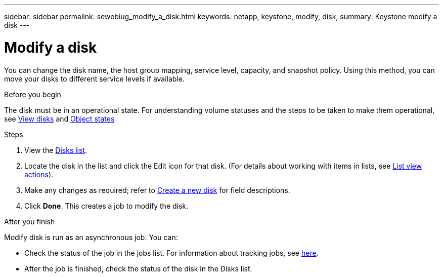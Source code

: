 ---
sidebar: sidebar
permalink: sewebiug_modify_a_disk.html
keywords: netapp, keystone, modify, disk,
summary: Keystone modify a disk
---

= Modify a disk
:hardbreaks:
:nofooter:
:icons: font
:linkattrs:
:imagesdir: ./media/

[.lead]
You can change the disk name, the host group mapping, service level, capacity, and snapshot policy. Using this method, you can move your disks to different service levels if available.

.Before you begin

The disk must be in an operational state. For understanding volume statuses and the steps to be taken to make them operational, see link:sewebiug_view_disks.html[View disks] and link:sewebiug_netapp_service_engine_web_interface_overview.html#object-states[Object states]

.Steps

. View the link:sewebiug_view_disks.html#view-disks[Disks list].
. Locate the disk in the list and click the Edit icon for that disk. (For details about working with items in lists, see link:sewebiug_netapp_service_engine_web_interface_overview.html#list-view[List view actions]).
. Make any changes as required; refer to link:sewebiug_create_a_new_disk.html[Create a new disk] for field descriptions.
. Click *Done*. This creates a job to modify the disk.

.After you finish

Modify disk is run as an asynchronous job. You can:

* Check the status of the job in the jobs list. For information about tracking jobs, see link:sewebiug_netapp_service_engine_web_interface_overview.html#jobs-and-job-status-indicator[here].
* After the job is finished, check the status of the disk in the Disks list.
